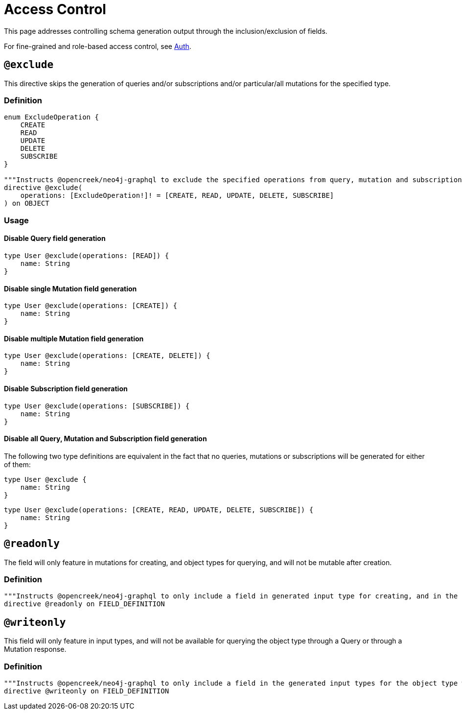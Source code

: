[[type-definitions-access-control]]
= Access Control

This page addresses controlling schema generation output through the inclusion/exclusion of fields.

For fine-grained and role-based access control, see xref::auth/index.adoc[Auth].

[[type-definitions-access-control-exclude]]
== `@exclude`

This directive skips the generation of queries and/or subscriptions and/or particular/all mutations for the specified type.

=== Definition

[source, graphql, indent=0]
----
enum ExcludeOperation {
    CREATE
    READ
    UPDATE
    DELETE
    SUBSCRIBE
}

"""Instructs @opencreek/neo4j-graphql to exclude the specified operations from query, mutation and subscription generation. If used without an argument, no queries, mutations or subscriptions will be generated for this type."""
directive @exclude(
    operations: [ExcludeOperation!]! = [CREATE, READ, UPDATE, DELETE, SUBSCRIBE]
) on OBJECT
----

=== Usage

==== Disable Query field generation

[source, graphql, indent=0]
----
type User @exclude(operations: [READ]) {
    name: String
}
----

==== Disable single Mutation field generation

[source, graphql, indent=0]
----
type User @exclude(operations: [CREATE]) {
    name: String
}
----

==== Disable multiple Mutation field generation

[source, graphql, indent=0]
----
type User @exclude(operations: [CREATE, DELETE]) {
    name: String
}
----

==== Disable Subscription field generation

[source, graphql, indent=0]
----
type User @exclude(operations: [SUBSCRIBE]) {
    name: String
}
----

==== Disable all Query, Mutation and Subscription field generation

The following two type definitions are equivalent in the fact that no queries, mutations or subscriptions will be generated for either of them:

[source, graphql, indent=0]
----
type User @exclude {
    name: String
}
----

[source, graphql, indent=0]
----
type User @exclude(operations: [CREATE, READ, UPDATE, DELETE, SUBSCRIBE]) {
    name: String
}
----

[[type-definitions-access-control-readonly]]
== `@readonly`

The field will only feature in mutations for creating, and object types for querying, and will not be mutable after creation.

=== Definition

[source, graphql, indent=0]
----
"""Instructs @opencreek/neo4j-graphql to only include a field in generated input type for creating, and in the object type within which the directive is applied."""
directive @readonly on FIELD_DEFINITION
----

[[type-definitions-access-control-writeonly]]
== `@writeonly`

This field will only feature in input types, and will not be available for querying the object type through a Query or through a Mutation response.

=== Definition

[source, graphql, indent=0]
----
"""Instructs @opencreek/neo4j-graphql to only include a field in the generated input types for the object type within which the directive is applied, but exclude it from the object type itself."""
directive @writeonly on FIELD_DEFINITION
----
